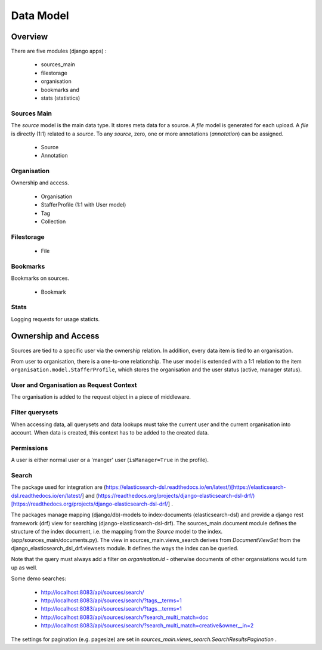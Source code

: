 Data Model
==========

Overview
--------

There are five modules (django apps) :

 - sources_main
 - filestorage
 - organisation
 - bookmarks and
 - stats (statistics)

Sources Main
````````````

The `source` model is the main data type.
It stores meta data for a source.
A `file` model is generated for each upload.
A `file` is directly (1:1) related to a `source`.
To any `source`, zero, one or more annotations (`annotation`) can be assigned.

 - Source
 - Annotation

Organisation
````````````

Ownership and access.

 - Organisation
 - StafferProfile (1:1 with User model)
 - Tag
 - Collection

Filestorage
````````````
 - File

Bookmarks
`````````
Bookmarks on sources.

 - Bookmark

Stats
`````

Logging requests for usage staticts.


Ownership and Access
--------------------

Sources are tied to a specific user via the ownership relation.
In addition, every data item is tied to an organisation.

From user to organisation, there is a one-to-one relationship.
The user model is extended with a 1:1 relation to the
item ``organisation.model.StafferProfile``, which stores the organisation
and the user status (active, manager status).

User and Organisation as Request Context
````````````````````````````````````````

The organisation is added to the request object in a piece of middleware.

Filter querysets
````````````````

When accessing data, all querysets and data lookups must take the current user
and the current organisation into account.
When data is created, this context has to be added to the created data.


Permissions
```````````

A user is either normal user or a 'manger' user (``isManager=True`` in the profile).


Search
``````

The package used for integration are (https://elasticsearch-dsl.readthedocs.io/en/latest/)[https://elasticsearch-dsl.readthedocs.io/en/latest/]
and (https://readthedocs.org/projects/django-elasticsearch-dsl-drf/)[https://readthedocs.org/projects/django-elasticsearch-dsl-drf/] .

The packages manage mapping (django/db)-models to index-documents (elasticsearch-dsl) and
provide a django rest framework (drf) view for searching (django-elasticsearch-dsl-drf).
The sources_main.document module defines the structure of the index document, i.e. the mapping
from the `Source` model to the index. (app/sources_main/documents.py).
The view in sources_main.views_search derives from `DocumentViewSet`
from the django_elasticsearch_dsl_drf.viewsets module.
It defines the ways the index can be queried.

Note that the query must always add a filter on `organisation.id` - otherwise
documents of other organsiations would turn up as well.

Some demo searches:

 - http://localhost:8083/api/sources/search/
 - http://localhost:8083/api/sources/search/?tags__terms=1
 - http://localhost:8083/api/sources/search/?tags__terms=1
 - http://localhost:8083/api/sources/search/?search_multi_match=doc
 - http://localhost:8083/api/sources/search/?search_multi_match=creative&owner__in=2


The settings for pagination (e.g. pagesize) are set in `sources_main.views_search.SearchResultsPagination` .


